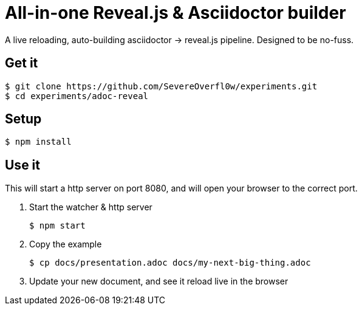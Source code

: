 = All-in-one Reveal.js & Asciidoctor builder

A live reloading, auto-building asciidoctor -> reveal.js pipeline. Designed to
be no-fuss.

== Get it

[source, bash]
----
$ git clone https://github.com/SevereOverfl0w/experiments.git
$ cd experiments/adoc-reveal
----

== Setup

[source, bash]
----
$ npm install
----

== Use it

This will start a http server on port 8080, and will open your browser to the
correct port.

1. Start the watcher & http server
+
[source, bash]
----
$ npm start
----
2. Copy the example
+
[source, bash]
----
$ cp docs/presentation.adoc docs/my-next-big-thing.adoc
----
3. Update your new document, and see it reload live in the browser
